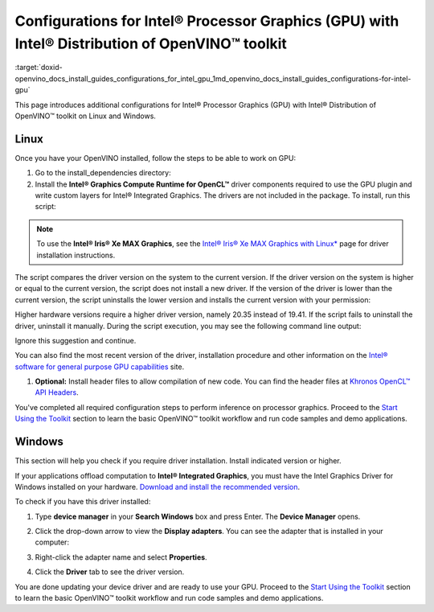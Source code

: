 .. index:: pair: page; Configurations for Intel® Processor Graphics (GPU) with Intel® Distribution of OpenVINO™ toolkit
.. _doxid-openvino_docs_install_guides_configurations_for_intel_gpu:


Configurations for Intel® Processor Graphics (GPU) with Intel® Distribution of OpenVINO™ toolkit
====================================================================================================

:target:`doxid-openvino_docs_install_guides_configurations_for_intel_gpu_1md_openvino_docs_install_guides_configurations-for-intel-gpu`

.. _gpu guide:

This page introduces additional configurations for Intel® Processor Graphics (GPU) with Intel® Distribution of OpenVINO™ toolkit on Linux and Windows.

Linux
~~~~~

Once you have your OpenVINO installed, follow the steps to be able to work on GPU:

#. Go to the install_dependencies directory:
   
   .. ref-code-block:: cpp
   
   	cd <INSTALL_DIR>/install_dependencies/

#. Install the **Intel® Graphics Compute Runtime for OpenCL™** driver components required to use the GPU plugin and write custom layers for Intel® Integrated Graphics. The drivers are not included in the package. To install, run this script:
   
   .. ref-code-block:: cpp
   
   	sudo -E ./install_NEO_OCL_driver.sh

.. note:: To use the **Intel® Iris® Xe MAX Graphics**, see the `Intel® Iris® Xe MAX Graphics with Linux\* <https://dgpu-docs.intel.com/devices/iris-xe-max-graphics/index.html>`__ page for driver installation instructions.

The script compares the driver version on the system to the current version. If the driver version on the system is higher or equal to the current version, the script does not install a new driver. If the version of the driver is lower than the current version, the script uninstalls the lower version and installs the current version with your permission:

.. image:: NEO_check_agreement.png

Higher hardware versions require a higher driver version, namely 20.35 instead of 19.41. If the script fails to uninstall the driver, uninstall it manually. During the script execution, you may see the following command line output:



.. ref-code-block:: cpp

	Add OpenCL user to video group

Ignore this suggestion and continue.

You can also find the most recent version of the driver, installation procedure and other information on the `Intel® software for general purpose GPU capabilities <https://dgpu-docs.intel.com/index.html>`__ site.

#. **Optional:** Install header files to allow compilation of new code. You can find the header files at `Khronos OpenCL™ API Headers <https://github.com/KhronosGroup/OpenCL-Headers.git>`__.

You've completed all required configuration steps to perform inference on processor graphics. Proceed to the `Start Using the Toolkit <openvino_docs_install_guides_installing_openvino_linux.html#get-started>`__ section to learn the basic OpenVINO™ toolkit workflow and run code samples and demo applications.

.. _gpu guide windows:

Windows
~~~~~~~

This section will help you check if you require driver installation. Install indicated version or higher.

If your applications offload computation to **Intel® Integrated Graphics**, you must have the Intel Graphics Driver for Windows installed on your hardware. `Download and install the recommended version <https://downloadcenter.intel.com/download/30079/Intel-Graphics-Windows-10-DCH-Drivers>`__.

To check if you have this driver installed:

#. Type **device manager** in your **Search Windows** box and press Enter. The **Device Manager** opens.

#. Click the drop-down arrow to view the **Display adapters**. You can see the adapter that is installed in your computer:
   
   .. image:: DeviceManager.PNG

#. Right-click the adapter name and select **Properties**.

#. Click the **Driver** tab to see the driver version.
   
   .. image:: DeviceDriverVersion.PNG

You are done updating your device driver and are ready to use your GPU. Proceed to the `Start Using the Toolkit <openvino_docs_install_guides_installing_openvino_windows.html#get-started>`__ section to learn the basic OpenVINO™ toolkit workflow and run code samples and demo applications.

